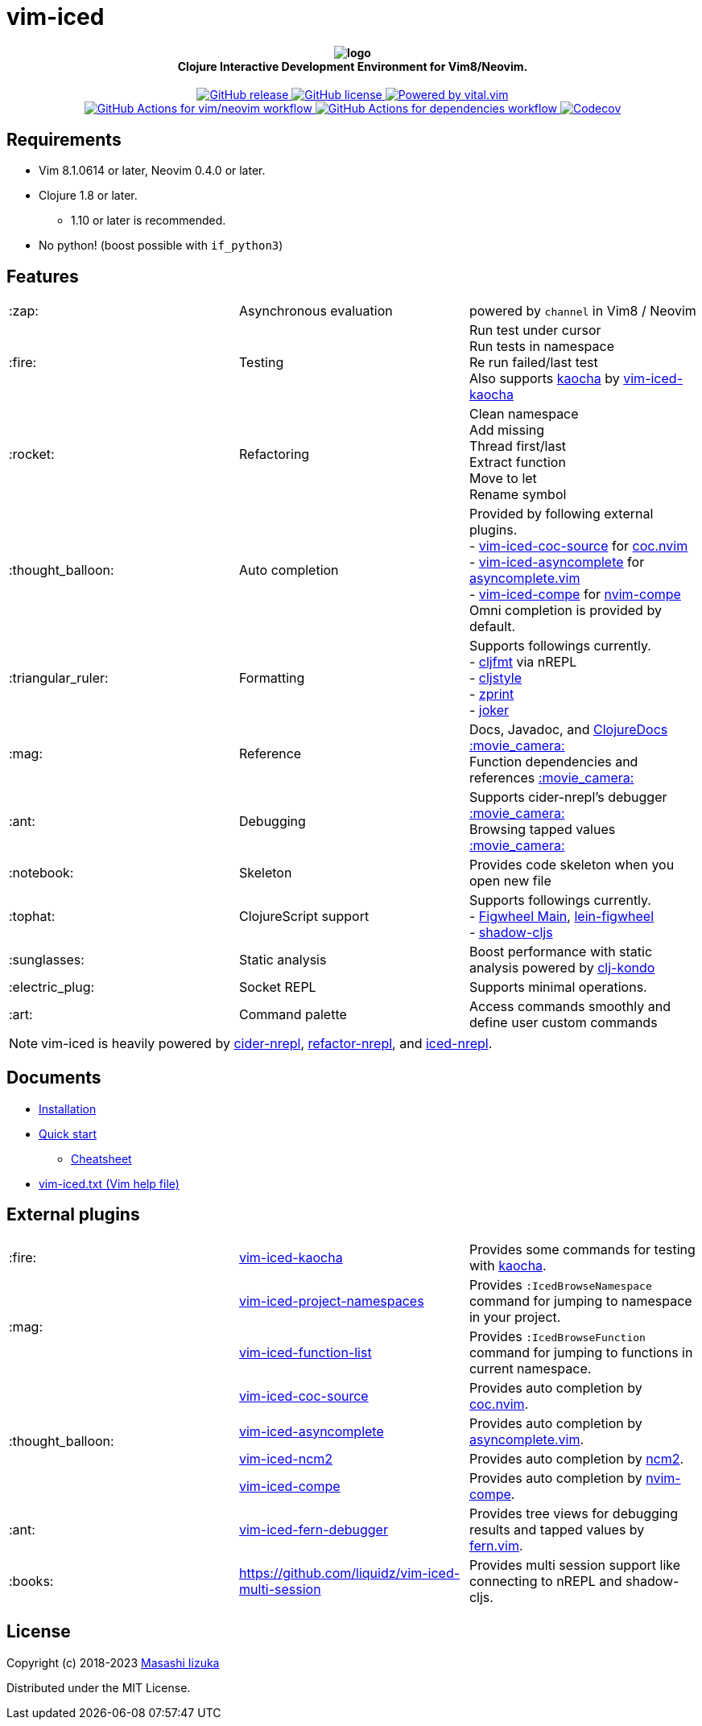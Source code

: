 = vim-iced

+++
<h4 align="center">
  <img src="doc/pages/assets/logo.svg" alt="logo" /><br />
  Clojure Interactive Development Environment for Vim8/Neovim.
</h4>
<p align="center">
  <a href="https://github.com/liquidz/vim-iced/releases">
    <img src="https://img.shields.io/github/release/liquidz/vim-iced.svg?logo=Clojure&logoColor=white" alt="GitHub release" />
  </a>
  <a href="https://github.com/liquidz/vim-iced/blob/master/LICENSE">
    <img src="https://img.shields.io/github/license/liquidz/vim-iced.svg?logo=Github" alt="GitHub license" />
  </a>
  <a href="https://github.com/vim-jp/vital.vim">
    <img src="https://img.shields.io/badge/powered%20by-vital.vim-80273f.svg?logo=Vim" alt="Powered by vital.vim" />
  </a>
  <br />
  <a href="https://github.com/liquidz/vim-iced/actions?query=workflow%3Avim%2Fneovim">
    <img src="https://github.com/liquidz/vim-iced/workflows/vim%2Fneovim/badge.svg" alt="GitHub Actions for vim/neovim workflow" />
  </a>
  <a href="https://github.com/liquidz/vim-iced/actions?query=workflow%3Adependencies">
    <img src="https://github.com/liquidz/vim-iced/workflows/dependencies/badge.svg" alt="GitHub Actions for dependencies workflow" />
  </a>
  <a href="https://codecov.io/gh/liquidz/vim-iced">
    <img src="https://codecov.io/gh/liquidz/vim-iced/branch/master/graph/badge.svg" alt="Codecov" />
  </a>
</p>
+++

== Requirements

 * Vim 8.1.0614 or later, Neovim 0.4.0 or later.
 * Clojure 1.8 or later.
 ** 1.10 or later is recommended.
 * No python! (boost possible with `if_python3`)

== Features

[cols="2*,a"]
|===

|:zap:
|Asynchronous evaluation
|powered by `channel` in Vim8 / Neovim

|:fire:
|Testing
|[%hardbreaks]
Run test under cursor
Run tests in namespace
Re run failed/last test
Also supports https://github.com/lambdaisland/kaocha[kaocha] by https://github.com/liquidz/vim-iced-kaocha[vim-iced-kaocha]

|:rocket:
|Refactoring
|[%hardbreaks]
Clean namespace
Add missing
Thread first/last
Extract function
Move to let
Rename symbol

|:thought_balloon:
|Auto completion
|[%hardbreaks]
Provided by following external plugins.
- https://github.com/liquidz/vim-iced-coc-source[vim-iced-coc-source] for https://github.com/neoclide/coc.nvim[coc.nvim]
- https://github.com/liquidz/vim-iced-asyncomplete[vim-iced-asyncomplete] for https://github.com/prabirshrestha/asyncomplete.vim[asyncomplete.vim]
- https://github.com/tami5/vim-iced-compe[vim-iced-compe] for https://github.com/hrsh7th/nvim-compe[nvim-compe]
Omni completion is provided by default.

|:triangular_ruler:
|Formatting
|[%hardbreaks]
Supports followings currently.
- https://github.com/weavejester/cljfmt[cljfmt] via nREPL
- https://github.com/greglook/cljstyle[cljstyle]
- https://github.com/kkinnear/zprint[zprint]
- https://github.com/candid82/joker[joker]

|:mag:
|Reference
|[%hardbreaks]
Docs, Javadoc, and https://clojuredocs.org[ClojureDocs] https://twitter.com/uochan/status/1154792252167741440[:movie_camera:]
Function dependencies and references https://twitter.com/uochan/status/1139540878853206017[:movie_camera:]

|:ant:
|Debugging
|[%hardbreaks]
Supports cider-nrepl's debugger https://twitter.com/uochan/status/1034404572368842752[:movie_camera:]
Browsing tapped values https://twitter.com/uochan/status/1146982101662572544[:movie_camera:]

|:notebook:
|Skeleton
|Provides code skeleton when you open new file

|:tophat:
|ClojureScript support
|[%hardbreaks]
Supports followings currently.
- https://github.com/bhauman/figwheel-main[Figwheel Main], https://github.com/bhauman/lein-figwheel[lein-figwheel]
- https://github.com/thheller/shadow-cljs[shadow-cljs]

|:sunglasses:
|Static analysis
|Boost performance with static analysis powered by https://github.com/clj-kondo/clj-kondo[clj-kondo]

|:electric_plug:
|Socket REPL
|Supports minimal operations.

|:art:
|Command palette
|Access commands smoothly and define user custom commands

|===

NOTE: vim-iced is heavily powered by https://github.com/clojure-emacs/cider-nrepl[cider-nrepl],
https://github.com/clojure-emacs/refactor-nrepl[refactor-nrepl],
and https://github.com/liquidz/iced-nrepl[iced-nrepl].

== Documents

* https://liquidz.github.io/vim-iced/#installation[Installation]
* https://liquidz.github.io/vim-iced/#quick_start[Quick start]
** https://liquidz.github.io/vim-iced/#cheatsheet[Cheatsheet]
* https://liquidz.github.io/vim-iced/vim-iced.html[vim-iced.txt (Vim help file)]

== External plugins

[cols="2*,a"]
|===

|:fire:
| https://github.com/liquidz/vim-iced-kaocha[vim-iced-kaocha]
| Provides some commands for testing with https://github.com/lambdaisland/kaocha[kaocha].


.2+|:mag:
| https://github.com/liquidz/vim-iced-project-namespaces[vim-iced-project-namespaces]
| Provides `:IcedBrowseNamespace` command for jumping to namespace in your project.

| https://github.com/liquidz/vim-iced-function-list[vim-iced-function-list]
| Provides `:IcedBrowseFunction` command for jumping to functions in current namespace.

.4+|:thought_balloon:
| https://github.com/liquidz/vim-iced-coc-source[vim-iced-coc-source]
| Provides auto completion by https://github.com/neoclide/coc.nvim[coc.nvim].

| https://github.com/liquidz/vim-iced-asyncomplete[vim-iced-asyncomplete]
| Provides auto completion by https://github.com/prabirshrestha/asyncomplete.vim[asyncomplete.vim].

| https://github.com/nbardiuk/vim-iced-ncm2[vim-iced-ncm2]
| Provides auto completion by https://github.com/ncm2/ncm2[ncm2].


| https://github.com/tami5/vim-iced-compe[vim-iced-compe]
| Provides auto completion by https://github.com/hrsh7th/nvim-compe[nvim-compe].

|:ant:
| https://github.com/liquidz/vim-iced-fern-debugger[vim-iced-fern-debugger]
| Provides tree views for debugging results and tapped values by https://github.com/lambdalisue/fern.vim[fern.vim].

|:books:
| https://github.com/liquidz/vim-iced-multi-session
| Provides multi session support like connecting to nREPL and shadow-cljs.

|===

== License

Copyright (c) 2018-2023 http://twitter.com/uochan[Masashi Iizuka]

Distributed under the MIT License.
